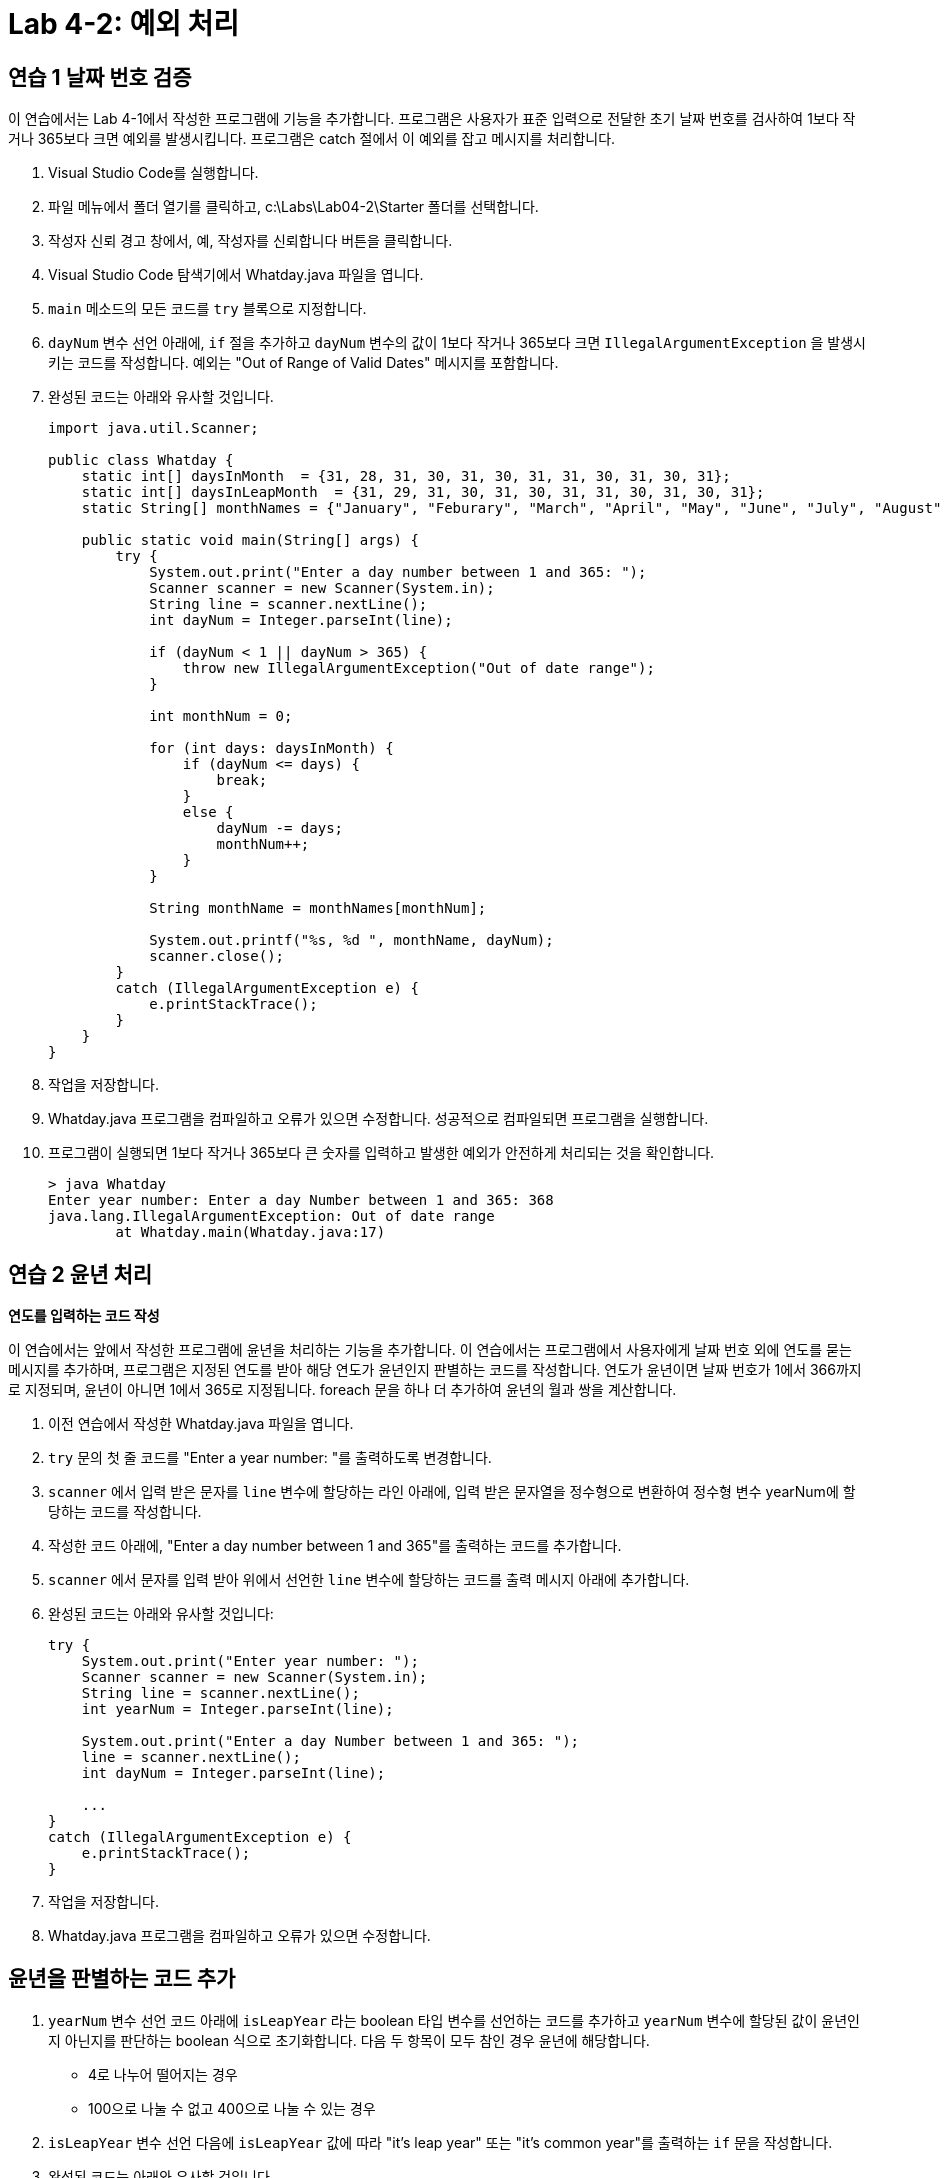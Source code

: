= Lab 4-2: 예외 처리

== 연습 1 날짜 번호 검증

이 연습에서는 Lab 4-1에서 작성한 프로그램에 기능을 추가합니다. 프로그램은 사용자가 표준 입력으로 전달한 초기 날짜 번호를 검사하여 1보다 작거나 365보다 크면 예외를 발생시킵니다. 프로그램은 catch 절에서 이 예외를 잡고 메시지를 처리합니다.

1.	Visual Studio Code를 실행합니다.
2.	파일 메뉴에서 폴더 열기를 클릭하고, c:\Labs\Lab04-2\Starter 폴더를 선택합니다.
3.	작성자 신뢰 경고 창에서, 예, 작성자를 신뢰합니다 버튼을 클릭합니다.
4.	Visual Studio Code 탐색기에서 Whatday.java 파일을 엽니다.
5.	`main` 메소드의 모든 코드를 `try` 블록으로 지정합니다.
6.	`dayNum` 변수 선언 아래에, `if` 절을 추가하고 `dayNum` 변수의 값이 1보다 작거나 365보다 크면 `IllegalArgumentException` 을 발생시키는 코드를 작성합니다. 예외는 "Out of Range of Valid Dates" 메시지를 포함합니다.
7.	완성된 코드는 아래와 유사할 것입니다.
+
[source, java]
----
import java.util.Scanner;

public class Whatday {
    static int[] daysInMonth  = {31, 28, 31, 30, 31, 30, 31, 31, 30, 31, 30, 31};
    static int[] daysInLeapMonth  = {31, 29, 31, 30, 31, 30, 31, 31, 30, 31, 30, 31};
    static String[] monthNames = {"January", "Feburary", "March", "April", "May", "June", "July", "August", "Sepetember", "October", "November", "December"};

    public static void main(String[] args) {
        try {
            System.out.print("Enter a day number between 1 and 365: ");
            Scanner scanner = new Scanner(System.in);
            String line = scanner.nextLine();
            int dayNum = Integer.parseInt(line);

            if (dayNum < 1 || dayNum > 365) {
                throw new IllegalArgumentException("Out of date range");
            }

            int monthNum = 0;

            for (int days: daysInMonth) {
                if (dayNum <= days) {
                    break;
                }
                else {
                    dayNum -= days;
                    monthNum++;
                }
            }
            
            String monthName = monthNames[monthNum];
            
            System.out.printf("%s, %d ", monthName, dayNum);
            scanner.close();
        }
        catch (IllegalArgumentException e) {
            e.printStackTrace();
        }
    }
}
----
+
8.	작업을 저장합니다.
9.	Whatday.java 프로그램을 컴파일하고 오류가 있으면 수정합니다. 성공적으로 컴파일되면 프로그램을 실행합니다.
10.	프로그램이 실행되면 1보다 작거나 365보다 큰 숫자를 입력하고 발생한 예외가 안전하게 처리되는 것을 확인합니다.
+
----
> java Whatday
Enter year number: Enter a day Number between 1 and 365: 368
java.lang.IllegalArgumentException: Out of date range
        at Whatday.main(Whatday.java:17)
----

== 연습 2 윤년 처리

**연도를 입력하는 코드 작성**

이 연습에서는 앞에서 작성한 프로그램에 윤년을 처리하는 기능을 추가합니다. 이 연습에서는 프로그램에서 사용자에게 날짜 번호 외에 연도를 묻는 메시지를 추가하며, 프로그램은 지정된 연도를 받아 해당 연도가 윤년인지 판별하는 코드를 작성합니다. 연도가 윤년이면 날짜 번호가 1에서 366까지로 지정되며, 윤년이 아니면 1에서 365로 지정됩니다. foreach 문을 하나 더 추가하여 윤년의 월과 쌍을 계산합니다.

1.	이전 연습에서 작성한 Whatday.java 파일을 엽니다.
2.	`try` 문의 첫 줄 코드를 "Enter a year number: "를 출력하도록 변경합니다.
3.	`scanner` 에서 입력 받은 문자를 `line` 변수에 할당하는 라인 아래에, 입력 받은 문자열을 정수형으로 변환하여 정수형 변수 yearNum에 할당하는 코드를 작성합니다.
4.	작성한 코드 아래에, "Enter a day number between 1 and 365"를 출력하는 코드를 추가합니다.
5.	`scanner` 에서 문자를 입력 받아 위에서 선언한 `line` 변수에 할당하는 코드를 출력 메시지 아래에 추가합니다.
6.	완성된 코드는 아래와 유사할 것입니다:
+
[source, java]
----
try {
    System.out.print("Enter year number: ");
    Scanner scanner = new Scanner(System.in);
    String line = scanner.nextLine();
    int yearNum = Integer.parseInt(line);

    System.out.print("Enter a day Number between 1 and 365: ");
    line = scanner.nextLine();
    int dayNum = Integer.parseInt(line);

    ...
}
catch (IllegalArgumentException e) {
    e.printStackTrace();
}
----
+
7.	작업을 저장합니다.
8.	Whatday.java 프로그램을 컴파일하고 오류가 있으면 수정합니다.

== 윤년을 판별하는 코드 추가

1.	`yearNum` 변수 선언 코드 아래에 `isLeapYear` 라는 boolean 타입 변수를 선언하는 코드를 추가하고 `yearNum` 변수에 할당된 값이 윤년인지 아닌지를 판단하는 boolean 식으로 초기화합니다. 다음 두 항목이 모두 참인 경우 윤년에 해당합니다.
+
* 4로 나누어 떨어지는 경우
* 100으로 나눌 수 없고 400으로 나눌 수 있는 경우
+
2.	`isLeapYear` 변수 선언 다음에 `isLeapYear` 값에 따라 "it's leap year" 또는 "it’s common year"를 출력하는 `if` 문을 작성합니다.
3.	완성된 코드는 아래와 유사할 것입니다.
+
[source, java]
----
public class Whatday {
    static int[] daysInMonth  = {31, 28, 31, 30, 31, 30, 31, 31, 30, 31, 30, 31};
    static int[] daysInLeapMonth  = {31, 29, 31, 30, 31, 30, 31, 31, 30, 31, 30, 31};
    static String[] monthNames = {"January", "Feburary", "March", "April", "May", "June", "July", "August", "Sepetember", "October", "November", "December"};

    public static void main(String[] args) {
        try {
            System.out.print("Enter year number: ");
            Scanner scanner = new Scanner(System.in);
            String line = scanner.nextLine();
            int yearNum = Integer.parseInt(line);

            boolean isLeapYear = (yearNum % 4 == 0) && 
                                 (yearNum % 100 != 0 || yearNum % 400 == 0);

            if (isLeapYear) {
                System.out.println("it's Leap Year");
            }
            else {
                System.out.println("it's Common Year");
            }

            System.out.print("Enter a day Number between 1 and 365: ");
            line = scanner.nextLine();
            int dayNum = Integer.parseInt(line);

            if (dayNum < 1 || dayNum > 365) {
                throw new IllegalArgumentException("Out of date range");
            }

            int monthNum = 0;

            ...
            
            String monthName = monthNames[monthNum];
            
            System.out.printf("%s, %d ", monthName, dayNum);
            scanner.close();
        }
        catch (IllegalArgumentException e) {
            e.printStackTrace();
        }
    }
}
----
+
4.	작업을 저장합니다.
5.	Whatday.java 프로그램을 컴파일하고 오류가 있으면 수정합니다. 컴파일에 성공하면 프로그램을 실행하고 윤년값이 아래 표와 같이 제대로 계산되는지 확인합니다.
+
[%header, cols="1,1" width=50%]
|===
|윤년|	평년
|1992|	2022
|2004|	1973
|1980|	1953
|===

6.	위에서 작성한 `if` 문을 주석처리 합니다.

== 윤년과 평년에 따른 1년의 일수 계산

1.	`isLeapYear` 변수 선언 아랫 줄에, `int` 타입 변수 `maxDayNum` 을 선언하고 `isLeapYear`` 값에 따라 365(평년)와 366(윤년) 값이 할당되는 구문을 추가합니다.
2.	"Enter a number between 1 and 365: "를 출력하는 라인을 윤년이면 "… between 1 and 366: "", 평년이면 "…between 1 and 365: "를 출력하도록 수정합니다.
3.	작업을 저장하고 프로그램을 컴파일합니다. 오류가 있으면 수정합니다. 프로그램을 실행하여 윤년과 평년에 따라 숫자가 제대로 표시되는지 확안힙니다.
4.	아래의 예외를 발생시키는 `if` 문에서 `dayNum` 의 가장 큰 수 한계를 `maxDayNum` 변수로 변경합니다.
5.	완성되는 코드는 아래와 유사할 것입니다.
+
[source, java]
----
public class Whatday {
    static int[] daysInMonth  = {31, 28, 31, 30, 31, 30, 31, 31, 30, 31, 30, 31};
    static int[] daysInLeapMonth  = {31, 29, 31, 30, 31, 30, 31, 31, 30, 31, 30, 31};
    static String[] monthNames = {"January", "Feburary", "March", "April", "May", "June", "July", "August", "Sepetember", "October", "November", "December"};

    public static void main(String[] args) {
        try {
            System.out.print("Enter year number: ");
            Scanner scanner = new Scanner(System.in);
            String line = scanner.nextLine();
            int yearNum = Integer.parseInt(line);

            boolean isLeapYear = (yearNum % 4 == 0) && 
                                 (yearNum % 100 != 0 || yearNum % 400 == 0);

            int maxDayNum = isLeapYear ? 366: 365;

            System.out.print("Enter a day Number between 1 and " + maxDayNum + ": ");
            line = scanner.nextLine();
            int dayNum = Integer.parseInt(line);

            if (dayNum < 1 || dayNum > maxDayNum) {
                throw new IllegalArgumentException("Out of date range");
            }

            int monthNum = 0;

            ...
            
            String monthName = monthNames[monthNum];
            
            System.out.printf("%s, %d ", monthName, dayNum);
            scanner.close();
        }
        catch (IllegalArgumentException e) {
            e.printStackTrace();
        }
    }
}
----
+
6.	작업을 저장합니다.
7.	작업을 저장하고 프로그램을 컴파일합니다. 오류가 있으면 수정합니다. 프로그램을 실행하여 프로그램이 잘 동작하는지 확인합니다.

== 윤년의 월 일을 바르게 계산
1.	`monthNum` 변수 선언 아래 줄에 if-else 문을 추가합니다. 이 if-else 문의 boolean 식에 `isLeapYear` 변수를 지정합니다.
2.	아래의 `foreach` 문을 `if` 문으로 이동합니다. `if` 문과 `else` 문 모두에 같은 `foreach` 문이 위치하도록 아래와 같이 코드를 작성합니다.
+
[source, java]
----
if (isLeapYear) {
    for (int days: daysInMonth) {
        if (dayNum <= days) {
            break;
        }
        else {
            dayNum -= days;
            monthNum++;
        }
    }    
}
else {
    for (int days: daysInMonth) {
        if (dayNum <= days) {
            break;
        }
        else {
            dayNum -= days;
            monthNum++;
        }
    }
}
----
3.	작업을 저장합니다.
4.	작업을 저장하고 프로그램을 컴파일합니다. 오류가 있으면 수정합니다. 윤년이 아직 처리되지 않는 것을 확인합니다.
5.	코드의 위쪽에서 `daysInLeapMonth`` 배열을 확인합니다. 이 배열은 `daysInMonth` 배열과 다르게 2번쨰 달이 29로 지정되어 있는 것을 확인합니다.
6.	if-else문의 true 부분 foreach 문의 `daysInMonth` 에서 `daysInLeapMonth` 로 변경합니다.
7.	완성된 코드는 아래와 유사할 것입니다.
+
[source, java]
----
import java.util.Scanner;

public class Whatday {
    static int[] daysInMonth  = {31, 28, 31, 30, 31, 30, 31, 31, 30, 31, 30, 31};
    static int[] daysInLeapMonth  = {31, 29, 31, 30, 31, 30, 31, 31, 30, 31, 30, 31};
    static String[] monthNames = {"January", "Feburary", "March", "April", "May", "June", "July", "August", "Sepetember", "October", "November", "December"};

    public static void main(String[] args) {
        try {
            System.out.print("Enter year number: ");
            Scanner scanner = new Scanner(System.in);
            String line = scanner.nextLine();
            int yearNum = Integer.parseInt(line);

            boolean isLeapYear = (yearNum % 4 == 0) && 
                                 (yearNum % 100 != 0 || yearNum % 400 == 0);

            int maxDayNum = isLeapYear ? 366: 365;

            System.out.print("Enter a day Number between 1 and " + maxDayNum + ": ");
            line = scanner.nextLine();
            int dayNum = Integer.parseInt(line);

            if (dayNum < 1 || dayNum > maxDayNum) {
                throw new IllegalArgumentException("Out of date range");
            }

            int monthNum = 0;

            if (isLeapYear) {
                for (int days: daysInLeapMonth) {
                    if (dayNum <= days) {
                        break;
                    }
                    else {
                        dayNum -= days;
                        monthNum++;
                    }
                }    
            }
            else {
                for (int days: daysInMonth) {
                    if (dayNum <= days) {
                        break;
                    }
                    else {
                        dayNum -= days;
                        monthNum++;
                    }
                }
            }
            
            String monthName = monthNames[monthNum];
            
            System.out.printf("%s, %d ", monthName, dayNum);
            scanner.close();
        }
        catch (IllegalArgumentException e) {
            e.printStackTrace();
        }
    }
}
----
+
8.	작업을 저장합니다.
9.	Whatday.java 프로그램을 컴파일합니다. 오류가 있으면 수정합니다. 프로그램을 실행하여 입력 값에 따라 아래와 같은 날짜를 출력하는 것을 확인합니다.
+
[%header, cols="1,1,1", width=70%]
|===
|연도|	날짜 번호|	날짜
|1999|	32|	February, 1
|2000|	32|	February, 1
|1999|	60|	March, 1
|2000|	60|	February, 29
|1999|	91|	April, 1
|2000|	91|	March, 31
|1999|	186|	July, 5
|2000|	186|	July, 4
|1999|	304|	October, 31
|2000|	304|	October, 30
|1999|	327|	November, 23
|2000|	327|	November, 22
|1999|	359|	December, 25
|2000|	359|	December, 24
|===

== 연습 3 finally 절을 사용하여 리소스 해제

여기에서는 `finally` 절을 사용하여 표준 입력을 위해 사용한 `scanner` 클래스를 닫고 리소스를 회수합니다.

1.	main 메소드의 try-catch 문에 `finally` 문을 선언합니다.
2.	`try` 절의 `Scanner` 클래스를 생성하는 코드를 `main` 메소드의 시작부분 `try` 절 밖으로 이동합니다.
+
[source, java]
----
public static void main(String[] args) {
    Scanner scanner = new Scanner(System.in);
    try {
        System.out.print("Enter year number: ");
        String line = scanner.nextLine();
        int yearNum = Integer.parseInt(line);
      …
    }
    ...
}
----
+
3.	try절 마지막 줄의 `scanner` 객체를 닫는 코드를 `finally`` 블록으로 이동합니다. 완성된 코드는 아래와 유사할 것입니다.
+
[source, java]
----
        System.out.printf("%s, %d ", monthName, dayNum);
    }
    catch (IllegalArgumentException e) {
        e.printStackTrace();
    }
    finally {
        scanner.close();
    }
}
----
+
4.	작업을 저장하고 프로그램을 컴파일합니다. 오류가 있으면 수정합니다. 프로그램을 실행하고 동작을 확인합니다.
5.	실습이 종료되었습니다.

link:./29_try_with_resource.adoc[이전: try-with-resource clause (try-with-resource 절)]
link:./31_review.adoc[다음: 검토]